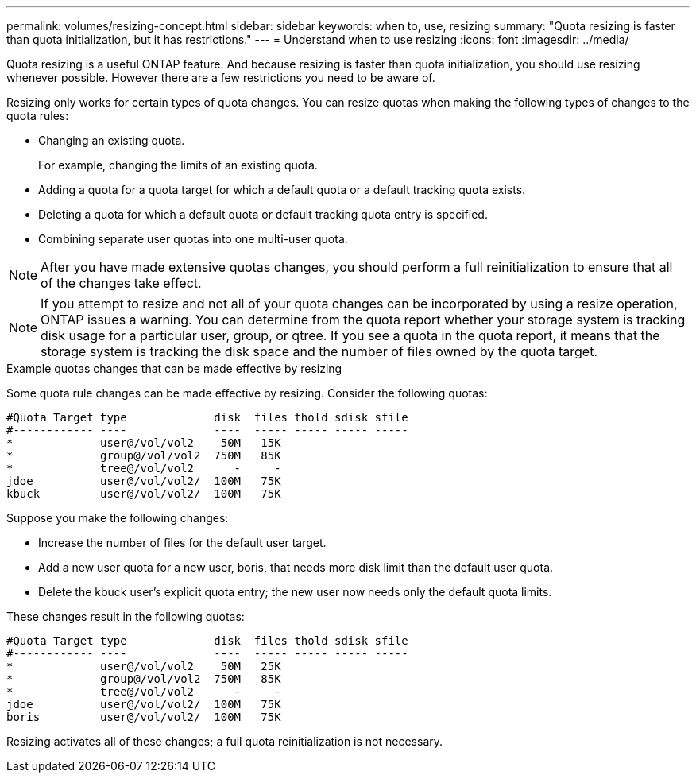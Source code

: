 ---
permalink: volumes/resizing-concept.html
sidebar: sidebar
keywords: when to, use, resizing
summary: "Quota resizing is faster than quota initialization, but it has restrictions."
---
= Understand when to use resizing
:icons: font
:imagesdir: ../media/

[.lead]
Quota resizing is a useful ONTAP feature. And because resizing is faster than quota initialization, you should use resizing whenever possible. However there are a few restrictions you need to be aware of.

Resizing only works for certain types of quota changes. You can resize quotas when making the following types of changes to the quota rules:

* Changing an existing quota.
+
For example, changing the limits of an existing quota.

* Adding a quota for a quota target for which a default quota or a default tracking quota exists.
* Deleting a quota for which a default quota or default tracking quota entry is specified.
* Combining separate user quotas into one multi-user quota.

[NOTE]
====
After you have made extensive quotas changes, you should perform a full reinitialization to ensure that all of the changes take effect.
====
[NOTE]
====
If you attempt to resize and not all of your quota changes can be incorporated by using a resize operation, ONTAP issues a warning. You can determine from the quota report whether your storage system is tracking disk usage for a particular user, group, or qtree. If you see a quota in the quota report, it means that the storage system is tracking the disk space and the number of files owned by the quota target.
====

.Example quotas changes that can be made effective by resizing

Some quota rule changes can be made effective by resizing. Consider the following quotas:

----

#Quota Target type             disk  files thold sdisk sfile
#------------ ----             ----  ----- ----- ----- -----
*             user@/vol/vol2    50M   15K
*             group@/vol/vol2  750M   85K
*             tree@/vol/vol2      -     -
jdoe          user@/vol/vol2/  100M   75K
kbuck         user@/vol/vol2/  100M   75K
----

Suppose you make the following changes:

* Increase the number of files for the default user target.
* Add a new user quota for a new user, boris, that needs more disk limit than the default user quota.
* Delete the kbuck user's explicit quota entry; the new user now needs only the default quota limits.

These changes result in the following quotas:

----

#Quota Target type             disk  files thold sdisk sfile
#------------ ----             ----  ----- ----- ----- -----
*             user@/vol/vol2    50M   25K
*             group@/vol/vol2  750M   85K
*             tree@/vol/vol2      -     -
jdoe          user@/vol/vol2/  100M   75K
boris         user@/vol/vol2/  100M   75K
----

Resizing activates all of these changes; a full quota reinitialization is not necessary.

// DP - August 10 2024 - ONTAP-2121